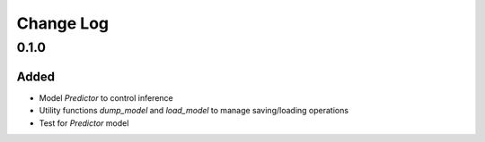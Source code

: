==========
Change Log
==========


0.1.0
=====

Added
-----

* Model `Predictor` to control inference
* Utility functions `dump_model` and `load_model` to manage saving/loading operations
* Test for `Predictor` model